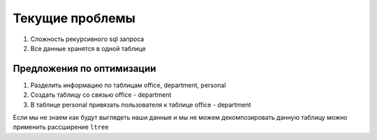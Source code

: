 Текущие проблемы
================

1. Сложность рекурсивного sql запроса 
2. Все данные хранятся в одной таблице


Предложения по оптимизации
---------------------------

1. Разделить информацию по таблицам office, department, personal
2. Создать таблицу со связью office - department
3. В таблице personal привязать пользователя к таблице office - department

Если мы не знаем как будут выглядеть наши данные и мы 
не можем декомпозировать данную таблицу 
можно применить рассширение ``ltree``
